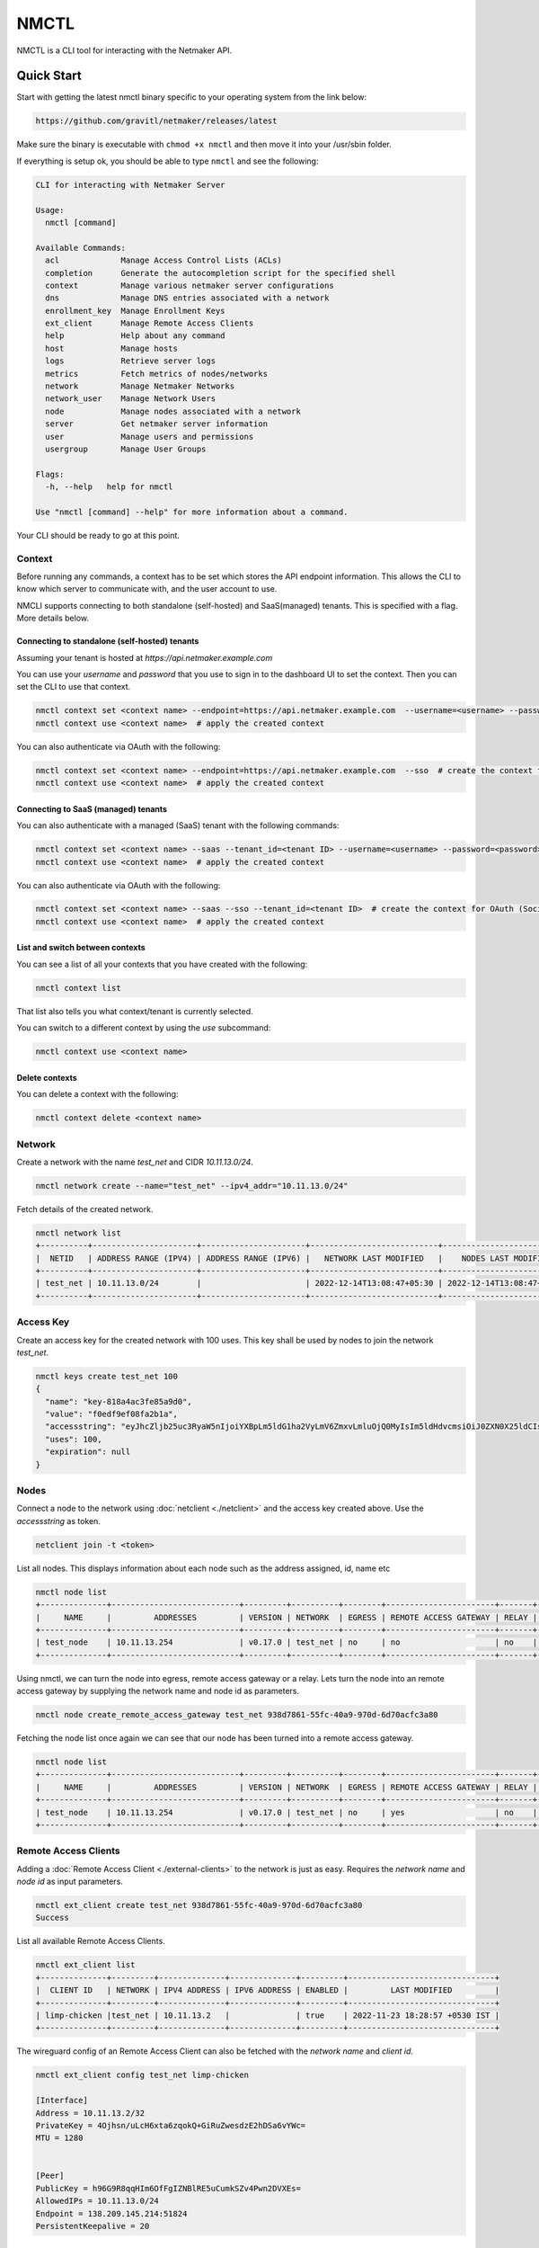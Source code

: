 ================================
NMCTL
================================

NMCTL is a CLI tool for interacting with the Netmaker API.

******************
Quick Start
******************

Start with getting the latest nmctl binary specific to your operating system from the link below:

.. code-block::

  https://github.com/gravitl/netmaker/releases/latest

Make sure the binary is executable with ``chmod +x nmctl`` and then move it into your /usr/sbin folder.

If everything is setup ok, you should be able to type ``nmctl`` and see the following:

.. code-block::

  CLI for interacting with Netmaker Server

  Usage:
    nmctl [command]

  Available Commands:
    acl             Manage Access Control Lists (ACLs)
    completion      Generate the autocompletion script for the specified shell
    context         Manage various netmaker server configurations
    dns             Manage DNS entries associated with a network
    enrollment_key  Manage Enrollment Keys
    ext_client      Manage Remote Access Clients
    help            Help about any command
    host            Manage hosts
    logs            Retrieve server logs
    metrics         Fetch metrics of nodes/networks
    network         Manage Netmaker Networks
    network_user    Manage Network Users
    node            Manage nodes associated with a network
    server          Get netmaker server information
    user            Manage users and permissions
    usergroup       Manage User Groups

  Flags:
    -h, --help   help for nmctl

  Use "nmctl [command] --help" for more information about a command.

Your CLI should be ready to go at this point.


Context
=============

Before running any commands, a context has to be set which stores the API endpoint information. This allows the CLI to know which server to communicate with, and the user account to use.

NMCLI supports connecting to both standalone (self-hosted) and SaaS(managed) tenants. This is specified with a flag. More details below.


Connecting to standalone (self-hosted) tenants
----------------------------------------------

Assuming your tenant is hosted at `https://api.netmaker.example.com`

You can use your `username` and `password` that you use to sign in to the dashboard UI to set the context. Then you can set the CLI to use that context.

.. code-block::

  nmctl context set <context name> --endpoint=https://api.netmaker.example.com  --username=<username> --password=<password>  # create the context
  nmctl context use <context name>  # apply the created context

You can also authenticate via OAuth with the following:

.. code-block::

  nmctl context set <context name> --endpoint=https://api.netmaker.example.com  --sso  # create the context for OAuth (Social Sign On)
  nmctl context use <context name>  # apply the created context


Connecting to SaaS (managed) tenants
------------------------------------

You can also authenticate with a managed (SaaS) tenant with the following commands:

.. code-block::

  nmctl context set <context name> --saas --tenant_id=<tenant ID> --username=<username> --password=<password>  # create the context
  nmctl context use <context name>  # apply the created context

You can also authenticate via OAuth with the following:

.. code-block::

  nmctl context set <context name> --saas --sso --tenant_id=<tenant ID>  # create the context for OAuth (Social Sign On)
  nmctl context use <context name>  # apply the created context


List and switch between contexts
--------------------------------

You can see a list of all your contexts that you have created with the following:

.. code-block::

  nmctl context list

That list also tells you what context/tenant is currently selected.

You can switch to a different context by using the `use` subcommand:

.. code-block:: 

  nmctl context use <context name>


Delete contexts
---------------

You can delete a context with the following:

.. code-block::

  nmctl context delete <context name>


Network
=============

Create a network with the name `test_net` and CIDR `10.11.13.0/24`.

.. code-block::

  nmctl network create --name="test_net" --ipv4_addr="10.11.13.0/24"

Fetch details of the created network.

.. code-block::

  nmctl network list
  +----------+----------------------+----------------------+---------------------------+---------------------------+
  |  NETID   | ADDRESS RANGE (IPV4) | ADDRESS RANGE (IPV6) |   NETWORK LAST MODIFIED   |    NODES LAST MODIFIED    |
  +----------+----------------------+----------------------+---------------------------+---------------------------+
  | test_net | 10.11.13.0/24        |                      | 2022-12-14T13:08:47+05:30 | 2022-12-14T13:08:47+05:30 |
  +----------+----------------------+----------------------+---------------------------+---------------------------+

Access Key
=============

Create an access key for the created network with 100 uses. This key shall be used by nodes to join the network `test_net`.

.. code-block::

  nmctl keys create test_net 100
  {
    "name": "key-818a4ac3fe85a9d0",
    "value": "f0edf9ef08fa2b1a",
    "accessstring": "eyJhcZljb25uc3RyaW5nIjoiYXBpLm5ldG1ha2VyLmV6ZmxvLmluOjQ0MyIsIm5ldHdvcmsiOiJ0ZXN0X25ldCIsImtleSI6ImYwZWRmOWVmMDhmYTJiMWEiLCJsb2NhbHJhbmdlIjoiIn0=",
    "uses": 100,
    "expiration": null
  }

Nodes
=============

Connect a node to the network using :doc:`netclient <./netclient>` and the access key created above. Use the `accessstring` as token.

.. code-block::

  netclient join -t <token>

List all nodes. This displays information about each node such as the address assigned, id, name etc

.. code-block::

  nmctl node list
  +--------------+---------------------------+---------+----------+--------+-----------------------+-------+--------------------------------------+
  |     NAME     |         ADDRESSES         | VERSION | NETWORK  | EGRESS | REMOTE ACCESS GATEWAY | RELAY |                  ID                  |
  +--------------+---------------------------+---------+----------+--------+-----------------------+-------+--------------------------------------+
  | test_node    | 10.11.13.254              | v0.17.0 | test_net | no     | no                    | no    | 938d7861-55fc-40a9-970d-6d70acfc3a80 |
  +--------------+---------------------------+---------+----------+--------+-----------------------+-------+--------------------------------------+

Using nmctl, we can turn the node into egress, remote access gateway or a relay. Lets turn the node into an remote access gateway by supplying the network name and node id as parameters.

.. code-block::

  nmctl node create_remote_access_gateway test_net 938d7861-55fc-40a9-970d-6d70acfc3a80

Fetching the node list once again we can see that our node has been turned into a remote access gateway.

.. code-block::

  nmctl node list
  +--------------+---------------------------+---------+----------+--------+-----------------------+-------+--------------------------------------+
  |     NAME     |         ADDRESSES         | VERSION | NETWORK  | EGRESS | REMOTE ACCESS GATEWAY | RELAY |                  ID                  |
  +--------------+---------------------------+---------+----------+--------+-----------------------+-------+--------------------------------------+
  | test_node    | 10.11.13.254              | v0.17.0 | test_net | no     | yes                   | no    | 938d7861-55fc-40a9-970d-6d70acfc3a80 |
  +--------------+---------------------------+---------+----------+--------+-----------------------+-------+--------------------------------------+


Remote Access Clients
=====================

Adding a :doc:`Remote Access Client <./external-clients>` to the network is just as easy. Requires the `network name` and `node id` as input parameters.

.. code-block::

  nmctl ext_client create test_net 938d7861-55fc-40a9-970d-6d70acfc3a80
  Success

List all available Remote Access Clients.

.. code-block::

  nmctl ext_client list
  +--------------+---------+--------------+--------------+---------+-------------------------------+
  |  CLIENT ID   | NETWORK | IPV4 ADDRESS | IPV6 ADDRESS | ENABLED |         LAST MODIFIED         |
  +--------------+---------+--------------+--------------+---------+-------------------------------+
  | limp-chicken |test_net | 10.11.13.2   |              | true    | 2022-11-23 18:28:57 +0530 IST |
  +--------------+---------+--------------+--------------+---------+-------------------------------+

The wireguard config of an Remote Access Client can also be fetched with the `network name` and `client id`.

.. code-block::

  nmctl ext_client config test_net limp-chicken

  [Interface]
  Address = 10.11.13.2/32
  PrivateKey = 4Ojhsn/uLcH6xta6zqokQ+GiRuZwesdzE2hDSa6vYWc=
  MTU = 1280


  [Peer]
  PublicKey = h96G9R8qqHIm6OfFgIZNBlRE5uCumkSZv4Pwn2DVXEs=
  AllowedIPs = 10.11.13.0/24
  Endpoint = 138.209.145.214:51824
  PersistentKeepalive = 20


ACLs
=====

Access Control between hosts can be managed via the NMCTL CLI. These settings allow the network admin to specify which hosts are allowed to communicate between each other.

List
----

To list all access control settings for a network:

.. code-block:: 

  nmctl acl list <network>

Allow/Deny
----------

To allow communication between two hosts on a network:

.. code-block:: 

  nmctl acl allow <network> <host 1 ID> <host 2 ID>

To deny communication between two hosts:

.. code-block:: 

  nmctl acl deny <network> <host 1 ID> <host 2 ID>

Host IDs can be retrieved with the `nmctl node list` command.

The global `--output` flag can be used to format how a network's ACLs are outputted.


Help
=======

Further information about any subcommand is available using the **--help** flag

.. code-block::

  nmctl subcommand --help

Example:-

.. code-block::

  nmctl node --help
  Manage nodes associated with a network

  Usage:
    nmctl node [command]

  Available Commands:
    create_egress                Turn a Node into a Egress
    create_remote_access_gateway Turn a Node into a Remote Access Gateway
    create_relay                 Turn a Node into a Relay
    delete                       Delete a Node
    delete_egress                Delete Egress role from a Node
    delete_remote_access_gateway Delete Remote Access Gateway role from a Node
    delete_relay                 Delete Relay role from a Node
    get                          Get a node by ID
    list                         List all nodes
    uncordon                     Get a node by ID
    update                       Update a Node

  Flags:
    -h, --help     help for node

  Use "nmctl node [command] --help" for more information about a command.